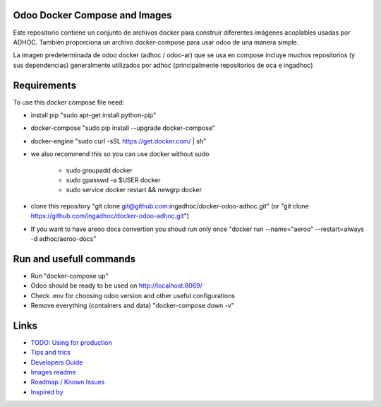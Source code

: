 Odoo Docker Compose and Images
==============================
Este repositorio contiene un conjunto de archivos docker para construir diferentes imágenes acoplables usadas por ADHOC.
También proporciona un archivo docker-compose para usar odoo de una manera simple.

La imagen predeterminada de odoo docker (adhoc / odoo-ar) que se usa en compose incluye muchos repositorios (y sus dependencias) generalmente utilizados por adhoc (principalmente repositorios de oca e ingadhoc)

Requirements
============

To use this docker compose file need:

* install pip "sudo apt-get install python-pip"
* docker-compose "sudo pip install --upgrade docker-compose"
* docker-engine "sudo curl -sSL https://get.docker.com/ | sh"
* we also recommend this so you can use docker without sudo

    * sudo groupadd docker
    * sudo gpasswd -a $USER docker
    * sudo service docker restart && newgrp docker
* clone this repository "git clone git@github.com:ingadhoc/docker-odoo-adhoc.git" (or "git clone https://github.com/ingadhoc/docker-odoo-adhoc.git")
* If you want to have areoo docs convertion you shoud run only once "docker run --name="aeroo" --restart=always -d adhoc/aeroo-docs"


Run and usefull commands
========================

* Run "docker-compose up"
* Odoo should be ready to be used on http://localhost:8069/
* Check .env for choosing odoo version and other useful configurations
* Remove everything (containers and data) "docker-compose down -v"

Links
=====
* `TODO: Using for production  <docs/developers_guide.rst/>`_
* `Tips and trics <docs/tips_and_trics.rst/>`_
* `Developers Guide <docs/developers_guide.rst/>`_
* `Images readme <dockerfiles/README.rst/>`_
* `Roadmap / Known Issues <docs/TODO.rst/>`_
* `Inspired by <docs/inspired_by.rst/>`_
